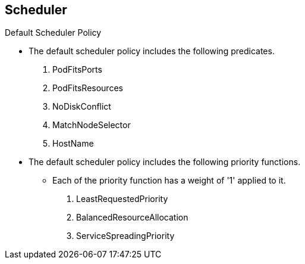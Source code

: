 == Scheduler
:noaudio:

.Default Scheduler Policy
* The default scheduler policy includes the following predicates.

1. PodFitsPorts
1. PodFitsResources
1. NoDiskConflict
1. MatchNodeSelector
1. HostName

* The default scheduler policy includes the following priority functions.
** Each of the priority function has a weight of '1' applied to it.

1. LeastRequestedPriority
1. BalancedResourceAllocation
1. ServiceSpreadingPriority


ifdef::showscript[]
=== Transcript
endif::showscript[]


